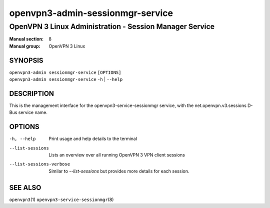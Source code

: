 =================================
openvpn3-admin-sessionmgr-service
=================================

--------------------------------------------------------
OpenVPN 3 Linux Administration - Session Manager Service
--------------------------------------------------------

:Manual section: 8
:Manual group: OpenVPN 3 Linux

SYNOPSIS
========
| ``openvpn3-admin sessionmgr-service`` ``[OPTIONS]``
| ``openvpn3-admin sessionmgr-service`` ``-h`` | ``--help``


DESCRIPTION
===========
This is the management interface for the openvpn3-service-sessionmgr
service, with the net.openvpn.v3.sessions D-Bus service name.


OPTIONS
=======

-h, --help      Print  usage and help details to the terminal

--list-sessions
                Lists an overview over all running OpenVPN 3 VPN client sessions

--list-sessions-verbose
                Similar to `--list-sessions` but provides more details
                for each session.

SEE ALSO
========

``openvpn3``\(1)
``openvpn3-service-sessionmgr``\(8)
